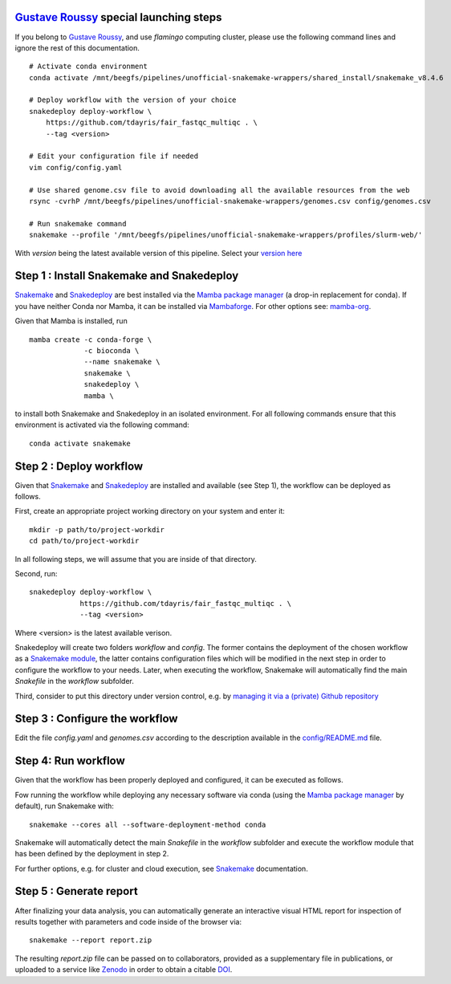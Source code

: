 `Gustave Roussy`_ special launching steps
=========================================

If you belong to `Gustave Roussy`_, and use `flamingo` computing cluster, please use the following command lines
and ignore the rest of this documentation.

::

    # Activate conda environment
    conda activate /mnt/beegfs/pipelines/unofficial-snakemake-wrappers/shared_install/snakemake_v8.4.6

    # Deploy workflow with the version of your choice
    snakedeploy deploy-workflow \
        https://github.com/tdayris/fair_fastqc_multiqc . \
        --tag <version>

    # Edit your configuration file if needed
    vim config/config.yaml

    # Use shared genome.csv file to avoid downloading all the available resources from the web
    rsync -cvrhP /mnt/beegfs/pipelines/unofficial-snakemake-wrappers/genomes.csv config/genomes.csv

    # Run snakemake command
    snakemake --profile '/mnt/beegfs/pipelines/unofficial-snakemake-wrappers/profiles/slurm-web/'

With `version` being the latest available version of this pipeline. Select your `version here`_


Step 1 : Install Snakemake and Snakedeploy
==========================================

Snakemake_ and Snakedeploy_ are best installed via the `Mamba package manager`_ 
(a drop-in replacement for conda). If you have neither Conda nor Mamba, it can 
be installed via Mambaforge_. For other options see: `mamba-org`_.

Given that Mamba is installed, run

::
    
    mamba create -c conda-forge \
                 -c bioconda \
                 --name snakemake \
                 snakemake \
                 snakedeploy \
                 mamba \


to install both Snakemake and Snakedeploy in an isolated environment.
For all following commands ensure that this environment is activated 
via the following command:

::
    
    conda activate snakemake


Step 2 : Deploy workflow
========================

Given that Snakemake_ and Snakedeploy_ are installed and available (see Step 1),
the workflow can be deployed as follows.

First, create an appropriate project working directory on your system and enter it:

::
    
    mkdir -p path/to/project-workdir
    cd path/to/project-workdir

In all following steps, we will assume that you are inside of that directory.

Second, run:

::
    
    snakedeploy deploy-workflow \
                https://github.com/tdayris/fair_fastqc_multiqc . \
                --tag <version>

Where <version> is the latest available verison.

Snakedeploy will create two folders `workflow` and `config`. The former contains the 
deployment of the chosen workflow as a `Snakemake module`_, the latter contains 
configuration files which will be modified in the next step in order to configure 
the workflow to your needs. Later, when executing the workflow, Snakemake will 
automatically find the main `Snakefile` in the `workflow` subfolder.

Third, consider to put this directory under version control, e.g. by 
`managing it via a (private) Github repository`_


Step 3 : Configure the workflow
===============================

Edit the file `config.yaml` and `genomes.csv` according to the description
available in the `config/README.md`_ file.

Step 4: Run workflow
====================

Given that the workflow has been properly deployed and configured, it can be executed 
as follows.

Fow running the workflow while deploying any necessary software via conda (using 
the `Mamba package manager`_ by default), run Snakemake with:

::
    
    snakemake --cores all --software-deployment-method conda

Snakemake will automatically detect the main `Snakefile` in the `workflow` subfolder 
and execute the workflow module that has been defined by the deployment in step 2.

For further options, e.g. for cluster and cloud execution, see Snakemake_ documentation.

Step 5 : Generate report
========================

After finalizing your data analysis, you can automatically generate an interactive visual 
HTML report for inspection of results together with parameters and code inside of the 
browser via:

::
    
    snakemake --report report.zip

The resulting `report.zip` file can be passed on to collaborators, provided as a supplementary 
file in publications, or uploaded to a service like Zenodo_ in order to obtain a citable DOI_. 

.. _Snakemake: https://snakemake.readthedocs.io/en/stable/index.html
.. _Snakedeploy: https://snakedeploy.readthedocs.io/en/latest/
.. _`Mamba package manager`: https://github.com/mamba-org/mamba
.. _Mambaforge: https://github.com/conda-forge/miniforge#mambaforge
.. _`mamba-org`: https://github.com/mamba-org/mamba
.. _`Snakemake module`: https://snakemake.readthedocs.io/en/stable/snakefiles/deployment.html#using-and-combining-pre-exising-workflows
.. _`managing it via a (private) Github repository`: https://docs.github.com/en/github/importing-your-projects-to-github/adding-an-existing-project-to-github-using-the-command-line
.. _`config/README.md`: https://github.com/tdayris/fair_fastqc_multiqc/blob/main/config/README.md
.. _Zenodo: https://zenodo.org/
.. _DOI: https://en.wikipedia.org/wiki/Digital_object_identifier
.. _`Gustave Roussy`: https://www.gustaveroussy.fr/en
.. _`version here`: https://github.com/tdayris/fair_fastqc_multiqc/releases